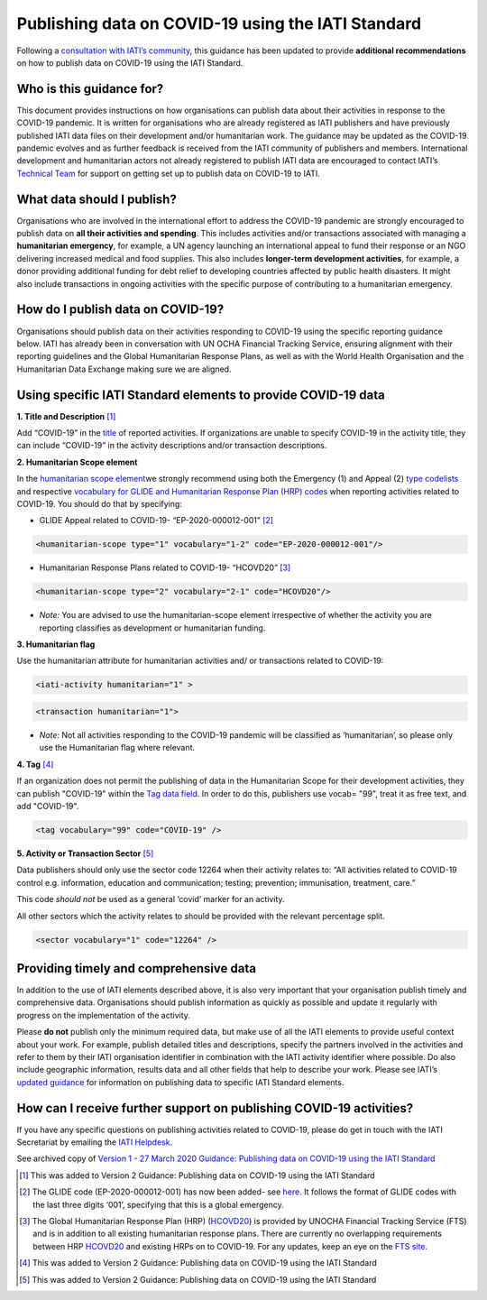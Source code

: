 Publishing data on COVID-19 using the IATI Standard
===================================================

Following a `consultation with IATI’s community <https://discuss.iatistandard.org/t/covid-19-iati-publishing-guidance-consultation/1925>`__, this guidance has been updated to provide **additional recommendations** on how to publish data on COVID-19 using the IATI Standard.

Who is this guidance for?
-------------------------

This document provides instructions on how organisations can publish data about their activities in response to the COVID-19 pandemic. It is written for organisations who are already registered as IATI publishers and have previously published IATI data files on their development and/or humanitarian work. The guidance may be updated as the COVID-19 pandemic evolves and as further feedback is received from the IATI community of publishers and members. International development and humanitarian actors not already registered to publish IATI data are encouraged to contact IATI’s `Technical Team <mailto:support\@iatistandard.org>`__ for support on getting set up to publish data on COVID-19 to IATI.

What data should I publish?
---------------------------

Organisations who are involved in the international effort to address the COVID-19 pandemic are strongly encouraged to publish data on **all their activities and spending**. This includes activities and/or transactions associated with managing a **humanitarian emergency**, for example, a UN agency launching an international appeal to fund their response or an NGO delivering increased medical and food supplies. This also includes **longer-term development activities**, for example, a donor providing additional funding for debt relief to developing countries affected by public health disasters. It might also include transactions in ongoing activities with the specific purpose of contributing to a humanitarian emergency.

How do I publish data on COVID-19?
----------------------------------

Organisations should publish data on their activities responding to COVID-19 using the specific reporting guidance below. IATI has already been in conversation with UN OCHA Financial Tracking Service, ensuring alignment with their reporting guidelines and the Global Humanitarian Response Plans, as well as with the World Health Organisation and the Humanitarian Data Exchange making sure we are aligned.

Using specific IATI Standard elements to provide COVID-19 data
--------------------------------------------------------------

**1. Title and Description** [1]_

Add “COVID-19” in the `title <http://reference.iatistandard.org/203/activity-standard/iati-activities/iati-activity/title/>`__ of reported activities. If organizations are unable to specify COVID-19 in the activity title, they can include “COVID-19” in the activity descriptions and/or transaction descriptions.

**2. Humanitarian Scope element**

In the `humanitarian scope element <http://reference.iatistandard.org/203/activity-standard/iati-activities/iati-activity/humanitarian-scope/>`__\ we strongly recommend using both the Emergency (1) and Appeal (2) `type codelists <http://reference.iatistandard.org/203/codelists/HumanitarianScopeType/>`__ and respective `vocabulary for GLIDE and Humanitarian Response Plan (HRP) codes <http://reference.iatistandard.org/203/codelists/HumanitarianScopeVocabulary/>`__ when reporting activities related to COVID-19. You should do that by specifying:

* GLIDE Appeal related to COVID-19- “EP-2020-000012-001” [2]_

.. code-block:: xml

  <humanitarian-scope type="1" vocabulary="1-2" code="EP-2020-000012-001"/>

* Humanitarian Response Plans related to COVID-19- “HCOVD20” [3]_

.. code-block:: xml

  <humanitarian-scope type="2" vocabulary="2-1" code="HCOVD20"/>

* *Note:* You are advised to use the humanitarian-scope element irrespective of whether the activity you are reporting classifies as development or humanitarian funding.

**3. Humanitarian flag**

Use the humanitarian attribute for humanitarian activities and/ or transactions related to COVID-19:

.. code-block:: xml

  <iati-activity humanitarian="1" >

.. code-block:: xml

  <transaction humanitarian="1">

* *Note:* Not all activities responding to the COVID-19 pandemic will be classified as ‘humanitarian’, so please only use the Humanitarian flag where relevant.

**4. Tag**  [4]_

If an organization does not permit the publishing of data in the Humanitarian Scope for their development activities, they can publish "COVID-19" within the `Tag data field <http://reference.iatistandard.org/203/activity-standard/iati-activities/iati-activity/tag/>`__. In order to do this, publishers use vocab= "99", treat it as free text, and add "COVID-19".

.. code-block:: xml

  <tag vocabulary="99" code="COVID-19" />

**5. Activity or Transaction Sector** [5]_

Data publishers should only use the sector code 12264 when their activity relates to: 
“All activities related to COVID-19 control e.g. information, education and communication; testing; prevention; immunisation, treatment, care.” 

This code *should not* be used as a general ‘covid’ marker for an activity.

All other sectors which the activity relates to should be provided with the relevant percentage split.

.. code-block:: xml

  <sector vocabulary="1" code="12264" />


Providing timely and comprehensive data
---------------------------------------

In addition to the use of IATI elements described above, it is also very important that your organisation publish timely and comprehensive data. Organisations should publish information as quickly as possible and update it regularly with progress on the implementation of the activity.

Please **do not** publish only the minimum required data, but make use of all the IATI elements to provide useful context about your work. For example, publish detailed titles and descriptions, specify the partners involved in the activities and refer to them by their IATI organisation identifier in combination with the IATI activity identifier where possible. Do also include geographic information, results data and all other fields that help to describe your work. Please see IATI’s `updated guidance <https://iatistandard.org/en/news/interpreting_iatis_standard_made_easier_with_new_guidance/>`__ for information on publishing data to specific IATI Standard elements.

How can I receive further support on publishing COVID-19 activities?
--------------------------------------------------------------------

If you have any specific questions on publishing activities related to COVID-19, please do get in touch with the IATI Secretariat by emailing the `IATI Helpdesk <mailto:support\@iatistandard.org>`__.

See archived copy of `Version 1 - 27 March 2020 Guidance: Publishing data on COVID-19 using the IATI Standard <https://drive.google.com/file/d/1maA508bwKnLvcHdDe6eSItEz-w2SiPoE/view?usp=sharing>`__

.. [1]
   This was added to Version 2 Guidance: Publishing data on COVID-19 using the IATI Standard

.. [2]
   The GLIDE code (EP-2020-000012-001) has now been added- see `here <https://data.humdata.org/dataset/unocha-glides>`__. It follows the format of GLIDE codes with the last three digits ‘001’, specifying that this is a global emergency.

.. [3]
   The Global Humanitarian Response Plan (HRP) (`HCOVD20 <https://fts.unocha.org/plan-code-list-iati>`__) is provided by UNOCHA Financial Tracking Service (FTS) and is in addition to all existing humanitarian response plans. There are currently no overlapping requirements between HRP `HCOVD20 <https://fts.unocha.org/plan-code-list-iati>`__ and existing HRPs on to COVID-19. For any updates, keep an eye on the `FTS site <https://fts.unocha.org/plan-code-list-iati>`__.

.. [4]
   This was added to Version 2 Guidance: Publishing data on COVID-19 using the IATI Standard
   
.. [5]
   This was added to Version 2 Guidance: Publishing data on COVID-19 using the IATI Standard  

.. meta::
  :title: COVID-19 related data
  :description: Following a `consultation with IATI’s community this guidance has been updated to provide recommendations on how to publish data on COVID-19 using the IATI Standard.
  :guidance_type: activity
  :date: November 01, 2021
